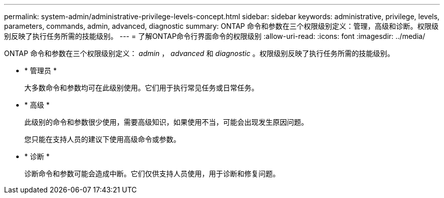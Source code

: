 ---
permalink: system-admin/administrative-privilege-levels-concept.html 
sidebar: sidebar 
keywords: administrative, privilege, levels, parameters, commands, admin, advanced, diagnostic 
summary: ONTAP 命令和参数在三个权限级别定义：管理，高级和诊断。权限级别反映了执行任务所需的技能级别。 
---
= 了解ONTAP命令行界面命令的权限级别
:allow-uri-read: 
:icons: font
:imagesdir: ../media/


[role="lead"]
ONTAP 命令和参数在三个权限级别定义： _admin_ ， _advanced_ 和 _diagnostic_ 。权限级别反映了执行任务所需的技能级别。

* * 管理员 *
+
大多数命令和参数均可在此级别使用。它们用于执行常见任务或日常任务。

* * 高级 *
+
此级别的命令和参数很少使用，需要高级知识，如果使用不当，可能会出现发生原因问题。

+
您只能在支持人员的建议下使用高级命令或参数。

* * 诊断 *
+
诊断命令和参数可能会造成中断。它们仅供支持人员使用，用于诊断和修复问题。


